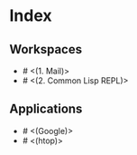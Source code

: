 * Index

** Workspaces

- # <(1. Mail)>
- # <(2. Common Lisp REPL)>

** Applications

- # <(Google)>
- # <(htop)>
